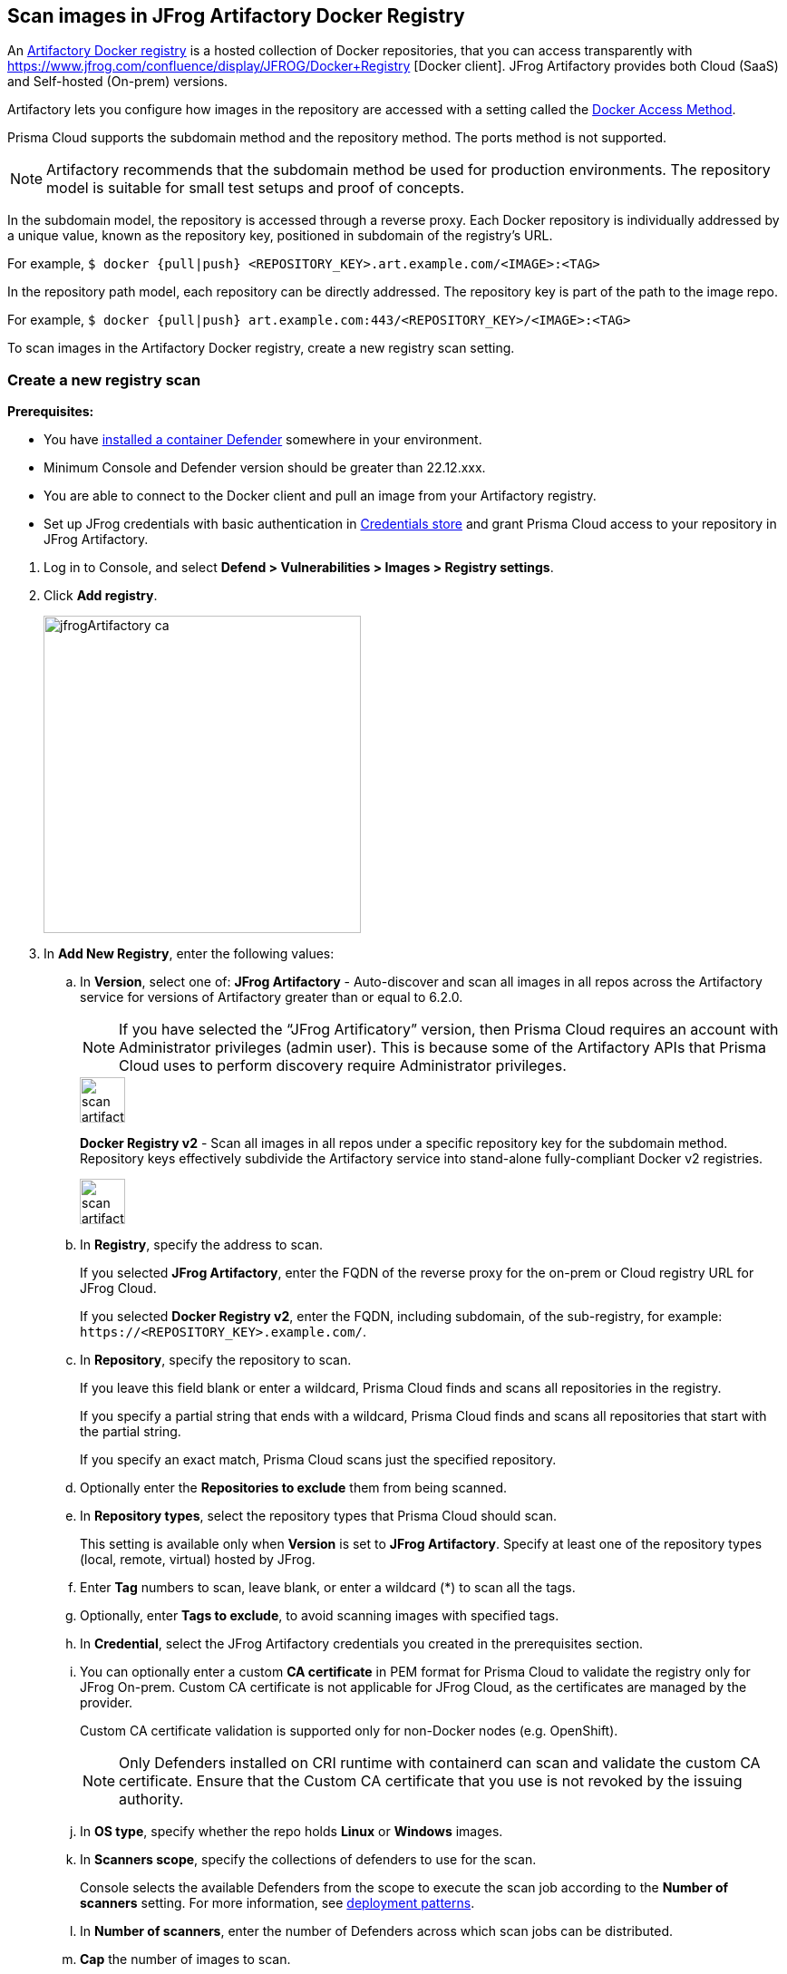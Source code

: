 == Scan images in JFrog Artifactory Docker Registry

An https://www.jfrog.com/confluence/display/JFROG/Docker+Registry[Artifactory Docker registry] is a hosted collection of Docker repositories, that you can access transparently with https://www.jfrog.com/confluence/display/JFROG/Docker+Registry [Docker client]. JFrog Artifactory provides both Cloud (SaaS) and Self-hosted (On-prem) versions.

Artifactory lets you configure how images in the repository are accessed with a setting called the https://docs.paloaltonetworks.com/prisma/prisma-cloud/22-06/prisma-cloud-compute-edition-admin/vulnerability_management/registry_scanning0/scan_artifactory#[Docker Access Method].

Prisma Cloud supports the subdomain method and the repository method.
The ports method is not supported.

NOTE: Artifactory recommends that the subdomain method be used for production environments. The repository model is suitable for small test setups and proof of concepts.

In the subdomain model, the repository is accessed through a reverse proxy.
Each Docker repository is individually addressed by a unique value, known as the repository key, positioned in subdomain of the registry's URL.

For example, `$ docker {pull|push} <REPOSITORY_KEY>.art.example.com/<IMAGE>:<TAG>`

In the repository path model, each repository can be directly addressed.
The repository key is part of the path to the image repo.

For example, `$ docker {pull|push} art.example.com:443/<REPOSITORY_KEY>/<IMAGE>:<TAG>`

To scan images in the Artifactory Docker registry, create a new registry scan setting.

[.task]
=== Create a new registry scan

*Prerequisites:*

* You have xref:../../install/defender_types.adoc#[installed a container Defender] somewhere in your environment.
* Minimum Console and Defender version should be greater than 22.12.xxx.
* You are able to connect to the Docker client and pull an image from your Artifactory registry.
* Set up JFrog credentials with basic authentication in https://docs.paloaltonetworks.com/prisma/prisma-cloud/22-06/prisma-cloud-compute-edition-admin/authentication/credentials_store#_credentials_store__azure_service_principal[Credentials store] and grant Prisma Cloud access to your repository in JFrog Artifactory.

[.procedure]
. Log in to Console, and select *Defend > Vulnerabilities > Images > Registry settings*.

. Click *Add registry*.
+
image::jfrogArtifactory-ca.png[width=350]

. In *Add New Registry*, enter the following values:

.. In *Version*, select one of:
*JFrog Artifactory* - Auto-discover and scan all images in all repos across the Artifactory service for versions of Artifactory greater than or equal to 6.2.0.
+
NOTE: If you have selected the “JFrog Artificatory” version, then Prisma Cloud requires an account with Administrator privileges (admin user). This is because some of the Artifactory APIs that Prisma Cloud uses to perform discovery require Administrator privileges.
+
image::scan_artifactory_subdomain_all.png[width=50]
+
*Docker Registry v2* - Scan all images in all repos under a specific repository key for the subdomain method. Repository keys effectively subdivide the Artifactory service into stand-alone fully-compliant Docker v2 registries.
+
image::scan_artifactory_subdomain_single.png[width=50]

.. In *Registry*, specify the address to scan.
+
If you selected *JFrog Artifactory*, enter the FQDN of the reverse proxy for the on-prem or Cloud registry URL for JFrog Cloud.
+
If you selected *Docker Registry v2*, enter the FQDN, including subdomain, of the sub-registry, for example: `\https://<REPOSITORY_KEY>.example.com/`.

.. In *Repository*, specify the repository to scan.
+
If you leave this field blank or enter a wildcard, Prisma Cloud finds and scans all repositories in the registry.
+
If you specify a partial string that ends with a wildcard, Prisma Cloud finds and scans all repositories that start with the partial string.
+
If you specify an exact match, Prisma Cloud scans just the specified repository.

.. Optionally enter the *Repositories to exclude* them from being scanned.

.. In *Repository types*, select the repository types that Prisma Cloud should scan.
+
This setting is available only when *Version* is set to *JFrog Artifactory*.
Specify at least one of the repository types (local, remote, virtual) hosted by JFrog.

.. Enter *Tag* numbers to scan, leave blank, or enter a wildcard (*) to scan all the tags.

.. Optionally, enter *Tags to exclude*, to avoid scanning images with specified tags.

.. In *Credential*, select the JFrog Artifactory credentials you created in the prerequisites section.

.. You can optionally enter a custom *CA certificate* in PEM format for Prisma Cloud to validate the registry only for JFrog On-prem. Custom CA certificate is not applicable for JFrog Cloud, as the certificates are managed by the provider.
+
Custom CA certificate validation is supported only for non-Docker nodes (e.g. OpenShift).
+
NOTE: Only Defenders installed on CRI runtime with containerd can scan and validate the custom CA certificate.
Ensure that the Custom CA certificate that you use is not revoked by the issuing authority.

.. In *OS type*, specify whether the repo holds *Linux* or *Windows* images.

.. In *Scanners scope*, specify the collections of defenders to use for the scan.
+
Console selects the available Defenders from the scope to execute the scan job according to the *Number of scanners* setting.
For more information, see xref:../../vulnerability_management/registry_scanning/configure_registry_scanning.adoc#_deployment_patterns[deployment patterns].

.. In *Number of scanners*, enter the number of Defenders across which scan jobs can be distributed.

.. *Cap* the number of images to scan.
+
*Cap* specifies the maximum number of images to scan in the given repository, sorted according to last modified date.
To scan all images in a repository, set *Cap* to 0.
For a complete explanation of *Cap*, see the table in
xref:../../vulnerability_management/registry_scanning/registry_scanning.adoc[registry scan settings].

.. Click  *Add*.
+
image::jfrog-registry-configured.png[width=350]

. Click the *Save and scan*.
+
Verify that the images in the repository are being scanned under *Monitor > Vulnerabilities > Images > Registries*.

=== Last downloaded date

JFrog Artifactory lets security tools download image artifacts without impacting the value for the *Last Downloaded* date.
This is especially important when you depend on artifact metadata for purge/clean-up policies.

The Prisma Cloud scanning process no longer updates the *Last Downloaded* date for all image and manifest files of all the images in the registry.

*Requirements*:

JFrog Artifactory version 7.21.3 and later.

In your Prisma Cloud registry scan settings, version must be set to *JFrog Artifactory*.
If you set version to *Docker V2*, Prisma Cloud uses the Docker API, which doesn't offer the same support.

"Transparent security tool scanning" is *not* supported for anything other than *Local* repositories.
If you select anything other than *Local* in your scan configuration, including virtual repos backed by local repos, then Prisma Cloud automatically uses the Docker API to scan all repositories (local, remote, and virtual).
When using Docker APIs, the *Last Downloaded* field in local JFrog Artifactory registries will be impacted by scanning.

The following screenshot shows the supported configuration for this capability:

image::jfrogArtifactory-ca.png[width=350]

If you've got a mix of local, remote, and virtual repositories, and you want to ensure that the *Last Downloaded* date isn't impacted by Prisma Cloud scanning, then create separate scan configurations for local repositories and remote/virtual repositories.

NOTE: The *Last Downloaded* date of the image and manifest files of the images that are eventually pulled for scanning, based on your registry scan policy, will be updated.
The scan process first evaluates which images to scan by retrieving all manifest files for all images.
In this phase of the scan, the *Last Downloaded* date will no longer be impacted.
In the next phase, where Prisma Cloud actually pulls an image to be scanned, the manifest file's *Last Downloaded* date will be updated.
Often, the number of images scanned will be a subset of all images in the registry, but that's based on your scan policy.

NOTE: Just because an image has been selected for scanning, doesn't mean that it will actually be pulled.
If an image's hash hasn't changed, it won't be pulled for scanning, so the *Last Downloaded* date will be unchanged.

=== Troubleshooting

If Artifactory is deployed as an insecure registry, Defender cannot pull images for scanning without first configuring an exception in the Docker daemon configuration.
Specify the URL of the insecure registry on the machine where the registry scanning Defender runs, then restart the Docker service.
For more information, see the https://docs.docker.com/registry/insecure/[Docker documentation].

*Failed to create docker client*
You might see the following error in the screenshot if you try to scan JFrog Cloud with Defender version earlier than 22.12.xxx.

image::failed-to-create-docker-client.png[width=350]

To fix this error, update your Console and Defender equal to or higher than 22.12.xxx (Lagrange).

*Remote repository scan would either pull all images or no images*
When scanning a remote repository configured in JFrog, one of the two scenarios may occur:

Scanning the remote repository returns and downloads the entire list of images - which results in an Out-Of-Memory error on the host.
Scanning the remote repository returns no images - which returns a null list of images.

A sample log output from the Defender logs with repository “discovered: 0”:
`
DEBU 2022-02-16T21:34:44.215 ws.go:432 Received message with type discoverRegistryRepos 
DEBU 2022-02-16T21:34:44.215 scanner.go:246 Discovering repositories in registry [https://jm-jfrog:443]( https://jm-jfrog/) 
DEBU 2022-02-16T21:34:49.354 scanner.go:277 Repository discovery completed (completed: true, discovered: 0, time: 5.14)
`

[.task]
Fix Out-Of-Memory or no images found error

[.procedure]
Configuration in JFrog
. Create a https://www.jfrog.com/confluence/display/JFROG/Virtual+Repositories[virtual repo in JFrog] that points to the remote repository that you want to scan.

. Edit system parameters in `artifactory.system.properties` file.

.. `artifactory.docker.catalogs.tags.fallback.fetch.remote.cache=true`
Setting this to "true" means that all repositories that fail to get a response from
the upstream should retrieve results from the cache.

.. `artifactory.docker.cache.remote.repo.tags.and.catalog=<upstream url>`
Where, `<upstream url>` is a single URL or a list of repository URLs that you want to configure as a remote repository.
For example: `+artifactory.docker.cache.remote.repo.tags.and.catalog=https://registry1.docker.io/, https://gcr.io, https://mcr.microsoft.com+`

. Restart the artifactory for the changes to take effect. Refer to the JFrog documentation https://www.jfrog.com/confluence/display/JFROG/Installing+Artifactory[here].

. Refresh/delete the `repository.catalog` file from the remote cache before running any scans.

. Go to *Prisma Cloud Compute > Defend > Vulnerabilities > Images > Registry Settings > Registries > Add registry*.

. Enter the *Registry* URL.

. Enter the *Repository* URL of the virtual repository that you created in JFrog.

. Select the *Repository types* as *Virtual*.


